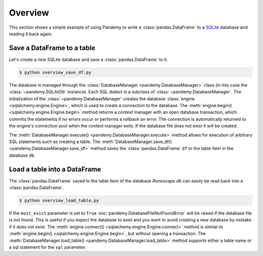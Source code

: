Overview
========

This section shows a simple example of using Pandemy to write a :class:`pandas.DataFrame`
to a `SQLite`_ database and reading it back again.

.. _SQLite: https://sqlite.org/index.html


Save a DataFrame to a table
---------------------------

Let's create a new SQLite database and save a :class:`pandas.DataFrame` to it.


.. only:: builder_html

   :download:`overview_save_df.py <./examples/overview_save_df.py>`


.. testcode:: overview_save_df

   # overview_save_df.py

   import io
   import pandas as pd 
   import pandemy

   # Data to save to the database
   data = io.StringIO("""
   ItemId,ItemName,MemberOnly,Description
   1,Pot,0,This pot is empty.
   2,Jug,0,This jug is empty.
   3,Shears,0,For shearing sheep.
   4,Bucket,0,It's a wooden bucket.
   5,Bowl,0,Useful for mixing things.
   6,Amulet of glory,1,A very powerful dragonstone amulet.
   """)

   df = pd.read_csv(filepath_or_buffer=data, index_col='ItemId')  # Create a DataFrame

   # SQL statement to create the table Item in which to save the DataFrame df
   create_table_item = """
   -- The available items in General Stores
   CREATE TABLE IF NOT EXISTS Item (
      ItemId      INTEGER,
      ItemName    TEXT    NOT NULL,
      MemberOnly  INTEGER NOT NULL,
      Description TEXT,

      CONSTRAINT ItemPk PRIMARY KEY (ItemId)
   );
   """

   db = pandemy.SQLiteDb(file='Runescape.db')  # Create the SQLite DatabaseManager instance

   with db.engine.begin() as conn:
      db.execute(sql=create_table_item, conn=conn)
      db.save_df(df=df, table='Item', conn=conn)


.. code-block:: bash

   $ python overview_save_df.py


The database is managed through the :class:`DatabaseManager <pandemy.DatabaseManager>` class (in this case the :class:`~pandemy.SQLiteDb`
instance). Each SQL dialect is a subclass of :class:`~pandemy.DatabaseManager`. The initialization of the :class:`~pandemy.DatabaseManager`
creates the database :class:`engine <sqlalchemy.engine.Engine>`, which is used to create a connection to the database.
The :meth:`engine.begin() <sqlalchemy.engine.Engine.begin>` method returns a context manager with an open database transaction,
which commits the statements if no errors occur or performs a rollback on error. The connection is automatically returned to the engine's
connection pool when the context manager exits. If the database file does not exist it will be created.

The :meth:`DatabaseManager.execute() <pandemy.DatabaseManager.execute>` method allows for execution of arbitrary SQL statements such as creating a table.
The :meth:`DatabaseManager.save_df() <pandemy.DatabaseManager.save_df>` method saves the :class:`pandas.DataFrame` ``df`` to the table *Item* in the database ``db``. 


Load a table into a DataFrame
-----------------------------

The :class:`pandas.DataFrame` saved to the table *Item* of the database *Runescape.db* can easily be read back into a :class:`pandas.DataFrame`.


.. testsetup:: getting_started_overview_load_table

   import io
   import pandas as pd 
   import pandemy

   # Data to save to the database
   data = io.StringIO("""
   ItemId,ItemName,MemberOnly,Description
   1,Pot,0,This pot is empty.
   2,Jug,0,This jug is empty.
   3,Shears,0,For shearing sheep.
   4,Bucket,0,It's a wooden bucket.
   5,Bowl,0,Useful for mixing things.
   6,Amulet of glory,1,A very powerful dragonstone amulet.
   """)

   df = pd.read_csv(filepath_or_buffer=data, index_col='ItemId')  # Create a DataFrame

   # SQL statement to create the table Item in which to save the DataFrame df
   create_table_item = """
   -- The available items in General Stores
   CREATE TABLE IF NOT EXISTS Item (
      ItemId      INTEGER,
      ItemName    TEXT    NOT NULL,
      MemberOnly  INTEGER NOT NULL,
      Description TEXT,

      CONSTRAINT ItemPk PRIMARY KEY (ItemId)
   );
   """

   db = pandemy.SQLiteDb(file='Runescape.db')  # Create the SQLite DatabaseManager instance

   with db.engine.connect() as conn:
      db.execute(sql=create_table_item, conn=conn)
      db.save_df(df=df, table='Item', conn=conn)


.. only:: builder_html

   :download:`overview_load_table.py <./examples/overview_load_table.py>`


.. testcode:: getting_started_overview_load_table

   # overview_load_table.py

   import pandemy

   db = pandemy.SQLiteDb(file='Runescape.db', must_exist=True)

   sql = """SELECT * FROM Item ORDER BY ItemId;"""  # Query to read back table Item into a DataFrame

   with db.engine.connect() as conn:
      df_loaded = db.load_table(sql=sql, conn=conn, index_col='ItemId')

   print(df_loaded)


.. code-block:: bash

   $ python overview_load_table.py


.. testoutput:: getting_started_overview_load_table
   :options: +NORMALIZE_WHITESPACE

                  ItemName  MemberOnly                          Description
   ItemId
   1                   Pot           0                   This pot is empty.
   2                   Jug           0                   This jug is empty.
   3                Shears           0                  For shearing sheep.
   4                Bucket           0                It's a wooden bucket.
   5                  Bowl           0            Useful for mixing things.
   6       Amulet of glory           1  A very powerful dragonstone amulet.


If the ``must_exist`` parameter is set to ``True`` :exc:`pandemy.DatabaseFileNotFoundError` will be raised if the
database file is not found. This is useful if you expect the database to exist and you want to avoid creating a new
database by mistake if it does not exist. The :meth:`engine.connect() <sqlalchemy.engine.Engine.connect>` method is
similar to :meth:`engine.begin() <sqlalchemy.engine.Engine.begin>`, but without opening a transaction.
The :meth:`DatabaseManager.load_table() <pandemy.DatabaseManager.load_table>` method supports either a table name or a
sql statement for the ``sql`` parameter. 
